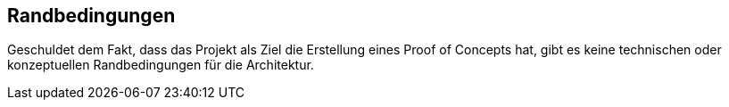 [[section-architecture-constraints]]
== Randbedingungen

Geschuldet dem Fakt, dass das Projekt als Ziel die Erstellung eines Proof of Concepts hat, gibt es keine technischen oder konzeptuellen Randbedingungen für die Architektur.